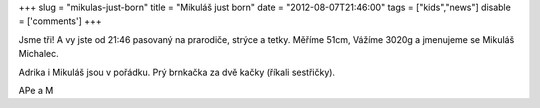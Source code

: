 
+++
slug = "mikulas-just-born"
title = "Mikuláš just born"
date = "2012-08-07T21:46:00"
tags = ["kids","news"]
disable = ['comments']
+++


Jsme tři! A vy jste od 21:46 pasovaný na prarodiče, strýce a tetky. Měříme 51cm, Vážíme 3020g a jmenujeme se Mikuláš Michalec.

Adrika i Mikuláš jsou v pořádku. Prý brnkačka za dvě kačky (říkali sestřičky).

APe a M

